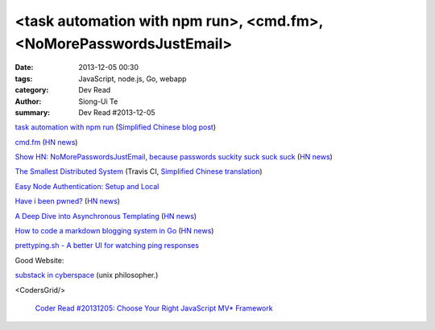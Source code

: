 <task automation with npm run>, <cmd.fm>, <NoMorePasswordsJustEmail>
####################################################################

:date: 2013-12-05 00:30
:tags: JavaScript, node.js, Go, webapp
:category: Dev Read
:author: Siong-Ui Te
:summary: Dev Read #2013-12-05


`task automation with npm run <http://substack.net/task_automation_with_npm_run>`_
(`Simplified Chinese blog post <http://my.oschina.net/dmdgeeker/blog/181493>`__)

`cmd.fm <http://cmd.fm/>`_
(`HN news <https://news.ycombinator.com/item?id=6849979>`__)

`Show HN: NoMorePasswordsJustEmail, because passwords suckity suck suck suck <https://nomorepasswordsjustemail.meteor.com/>`_
(`HN news <https://news.ycombinator.com/item?id=6847720>`__)

`The Smallest Distributed System <http://www.paperplanes.de/2013/10/18/the-smallest-distributed-system.html>`_
(Travis CI, `Simplified Chinese translation <http://blog.jobbole.com/52397/>`_)

`Easy Node Authentication: Setup and Local <http://scotch.io/tutorials/javascript/easy-node-authentication-setup-and-local>`_

`Have i been pwned? <http://www.haveibeenpwned.com/>`_
(`HN news <https://news.ycombinator.com/item?id=6849057>`__)

`A Deep Dive into Asynchronous Templating <http://jlongster.com/A-Deep-Dive-into-Asynchronous-Templating>`_
(`HN news <https://news.ycombinator.com/item?id=6848807>`__)

`How to code a markdown blogging system in Go <http://blog.will3942.com/creating-blog-go>`_
(`HN news <https://news.ycombinator.com/item?id=6850428>`__)

`prettyping.sh - A better UI for watching ping responses <http://my.opera.com/CrazyTerabyte/blog/2013/10/18/prettyping-sh-a-better-ui-for-watching-ping-responses>`_

Good Website:

`substack in cyberspace <http://substack.net/>`_ (unix philosopher.)

<CodersGrid/>

  `Coder Read #20131205: Choose Your Right JavaScript MV* Framework <http://www.codersgrid.com/2013/12/05/coder-read-20131205-choose-your-right-javascript-mv-framework/>`_
